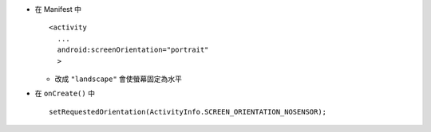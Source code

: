 * 在 Manifest 中 ::

    <activity
      ...
      android:screenOrientation="portrait"
      >

  - 改成 ``"landscape"`` 會使螢幕固定為水平

* 在 ``onCreate()`` 中 ::

    setRequestedOrientation(ActivityInfo.SCREEN_ORIENTATION_NOSENSOR);
